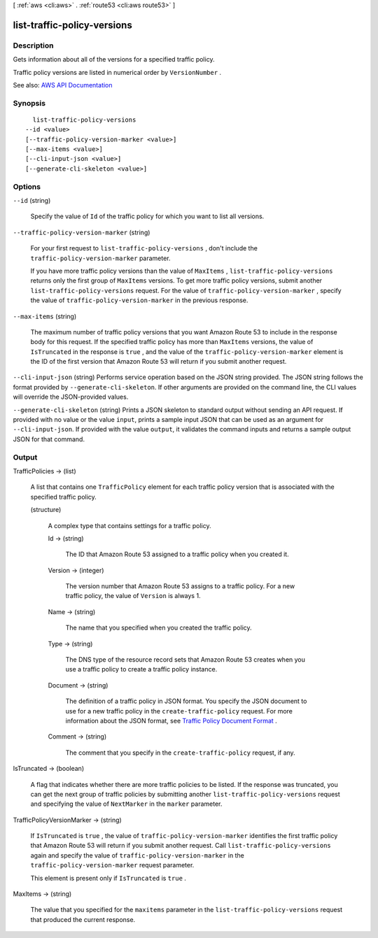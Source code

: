 [ :ref:`aws <cli:aws>` . :ref:`route53 <cli:aws route53>` ]

.. _cli:aws route53 list-traffic-policy-versions:


****************************
list-traffic-policy-versions
****************************



===========
Description
===========



Gets information about all of the versions for a specified traffic policy.

 

Traffic policy versions are listed in numerical order by ``VersionNumber`` .



See also: `AWS API Documentation <https://docs.aws.amazon.com/goto/WebAPI/route53-2013-04-01/ListTrafficPolicyVersions>`_


========
Synopsis
========

::

    list-traffic-policy-versions
  --id <value>
  [--traffic-policy-version-marker <value>]
  [--max-items <value>]
  [--cli-input-json <value>]
  [--generate-cli-skeleton <value>]




=======
Options
=======

``--id`` (string)


  Specify the value of ``Id`` of the traffic policy for which you want to list all versions.

  

``--traffic-policy-version-marker`` (string)


  For your first request to ``list-traffic-policy-versions`` , don't include the ``traffic-policy-version-marker`` parameter.

   

  If you have more traffic policy versions than the value of ``MaxItems`` , ``list-traffic-policy-versions`` returns only the first group of ``MaxItems`` versions. To get more traffic policy versions, submit another ``list-traffic-policy-versions`` request. For the value of ``traffic-policy-version-marker`` , specify the value of ``traffic-policy-version-marker`` in the previous response.

  

``--max-items`` (string)


  The maximum number of traffic policy versions that you want Amazon Route 53 to include in the response body for this request. If the specified traffic policy has more than ``MaxItems`` versions, the value of ``IsTruncated`` in the response is ``true`` , and the value of the ``traffic-policy-version-marker`` element is the ID of the first version that Amazon Route 53 will return if you submit another request.

  

``--cli-input-json`` (string)
Performs service operation based on the JSON string provided. The JSON string follows the format provided by ``--generate-cli-skeleton``. If other arguments are provided on the command line, the CLI values will override the JSON-provided values.

``--generate-cli-skeleton`` (string)
Prints a JSON skeleton to standard output without sending an API request. If provided with no value or the value ``input``, prints a sample input JSON that can be used as an argument for ``--cli-input-json``. If provided with the value ``output``, it validates the command inputs and returns a sample output JSON for that command.



======
Output
======

TrafficPolicies -> (list)

  

  A list that contains one ``TrafficPolicy`` element for each traffic policy version that is associated with the specified traffic policy.

  

  (structure)

    

    A complex type that contains settings for a traffic policy.

    

    Id -> (string)

      

      The ID that Amazon Route 53 assigned to a traffic policy when you created it.

      

      

    Version -> (integer)

      

      The version number that Amazon Route 53 assigns to a traffic policy. For a new traffic policy, the value of ``Version`` is always 1.

      

      

    Name -> (string)

      

      The name that you specified when you created the traffic policy.

      

      

    Type -> (string)

      

      The DNS type of the resource record sets that Amazon Route 53 creates when you use a traffic policy to create a traffic policy instance.

      

      

    Document -> (string)

      

      The definition of a traffic policy in JSON format. You specify the JSON document to use for a new traffic policy in the ``create-traffic-policy`` request. For more information about the JSON format, see `Traffic Policy Document Format <http://docs.aws.amazon.com/Route53/latest/APIReference/api-policies-traffic-policy-document-format.html>`_ .

      

      

    Comment -> (string)

      

      The comment that you specify in the ``create-traffic-policy`` request, if any.

      

      

    

  

IsTruncated -> (boolean)

  

  A flag that indicates whether there are more traffic policies to be listed. If the response was truncated, you can get the next group of traffic policies by submitting another ``list-traffic-policy-versions`` request and specifying the value of ``NextMarker`` in the ``marker`` parameter.

  

  

TrafficPolicyVersionMarker -> (string)

  

  If ``IsTruncated`` is ``true`` , the value of ``traffic-policy-version-marker`` identifies the first traffic policy that Amazon Route 53 will return if you submit another request. Call ``list-traffic-policy-versions`` again and specify the value of ``traffic-policy-version-marker`` in the ``traffic-policy-version-marker`` request parameter.

   

  This element is present only if ``IsTruncated`` is ``true`` .

  

  

MaxItems -> (string)

  

  The value that you specified for the ``maxitems`` parameter in the ``list-traffic-policy-versions`` request that produced the current response.

  

  


